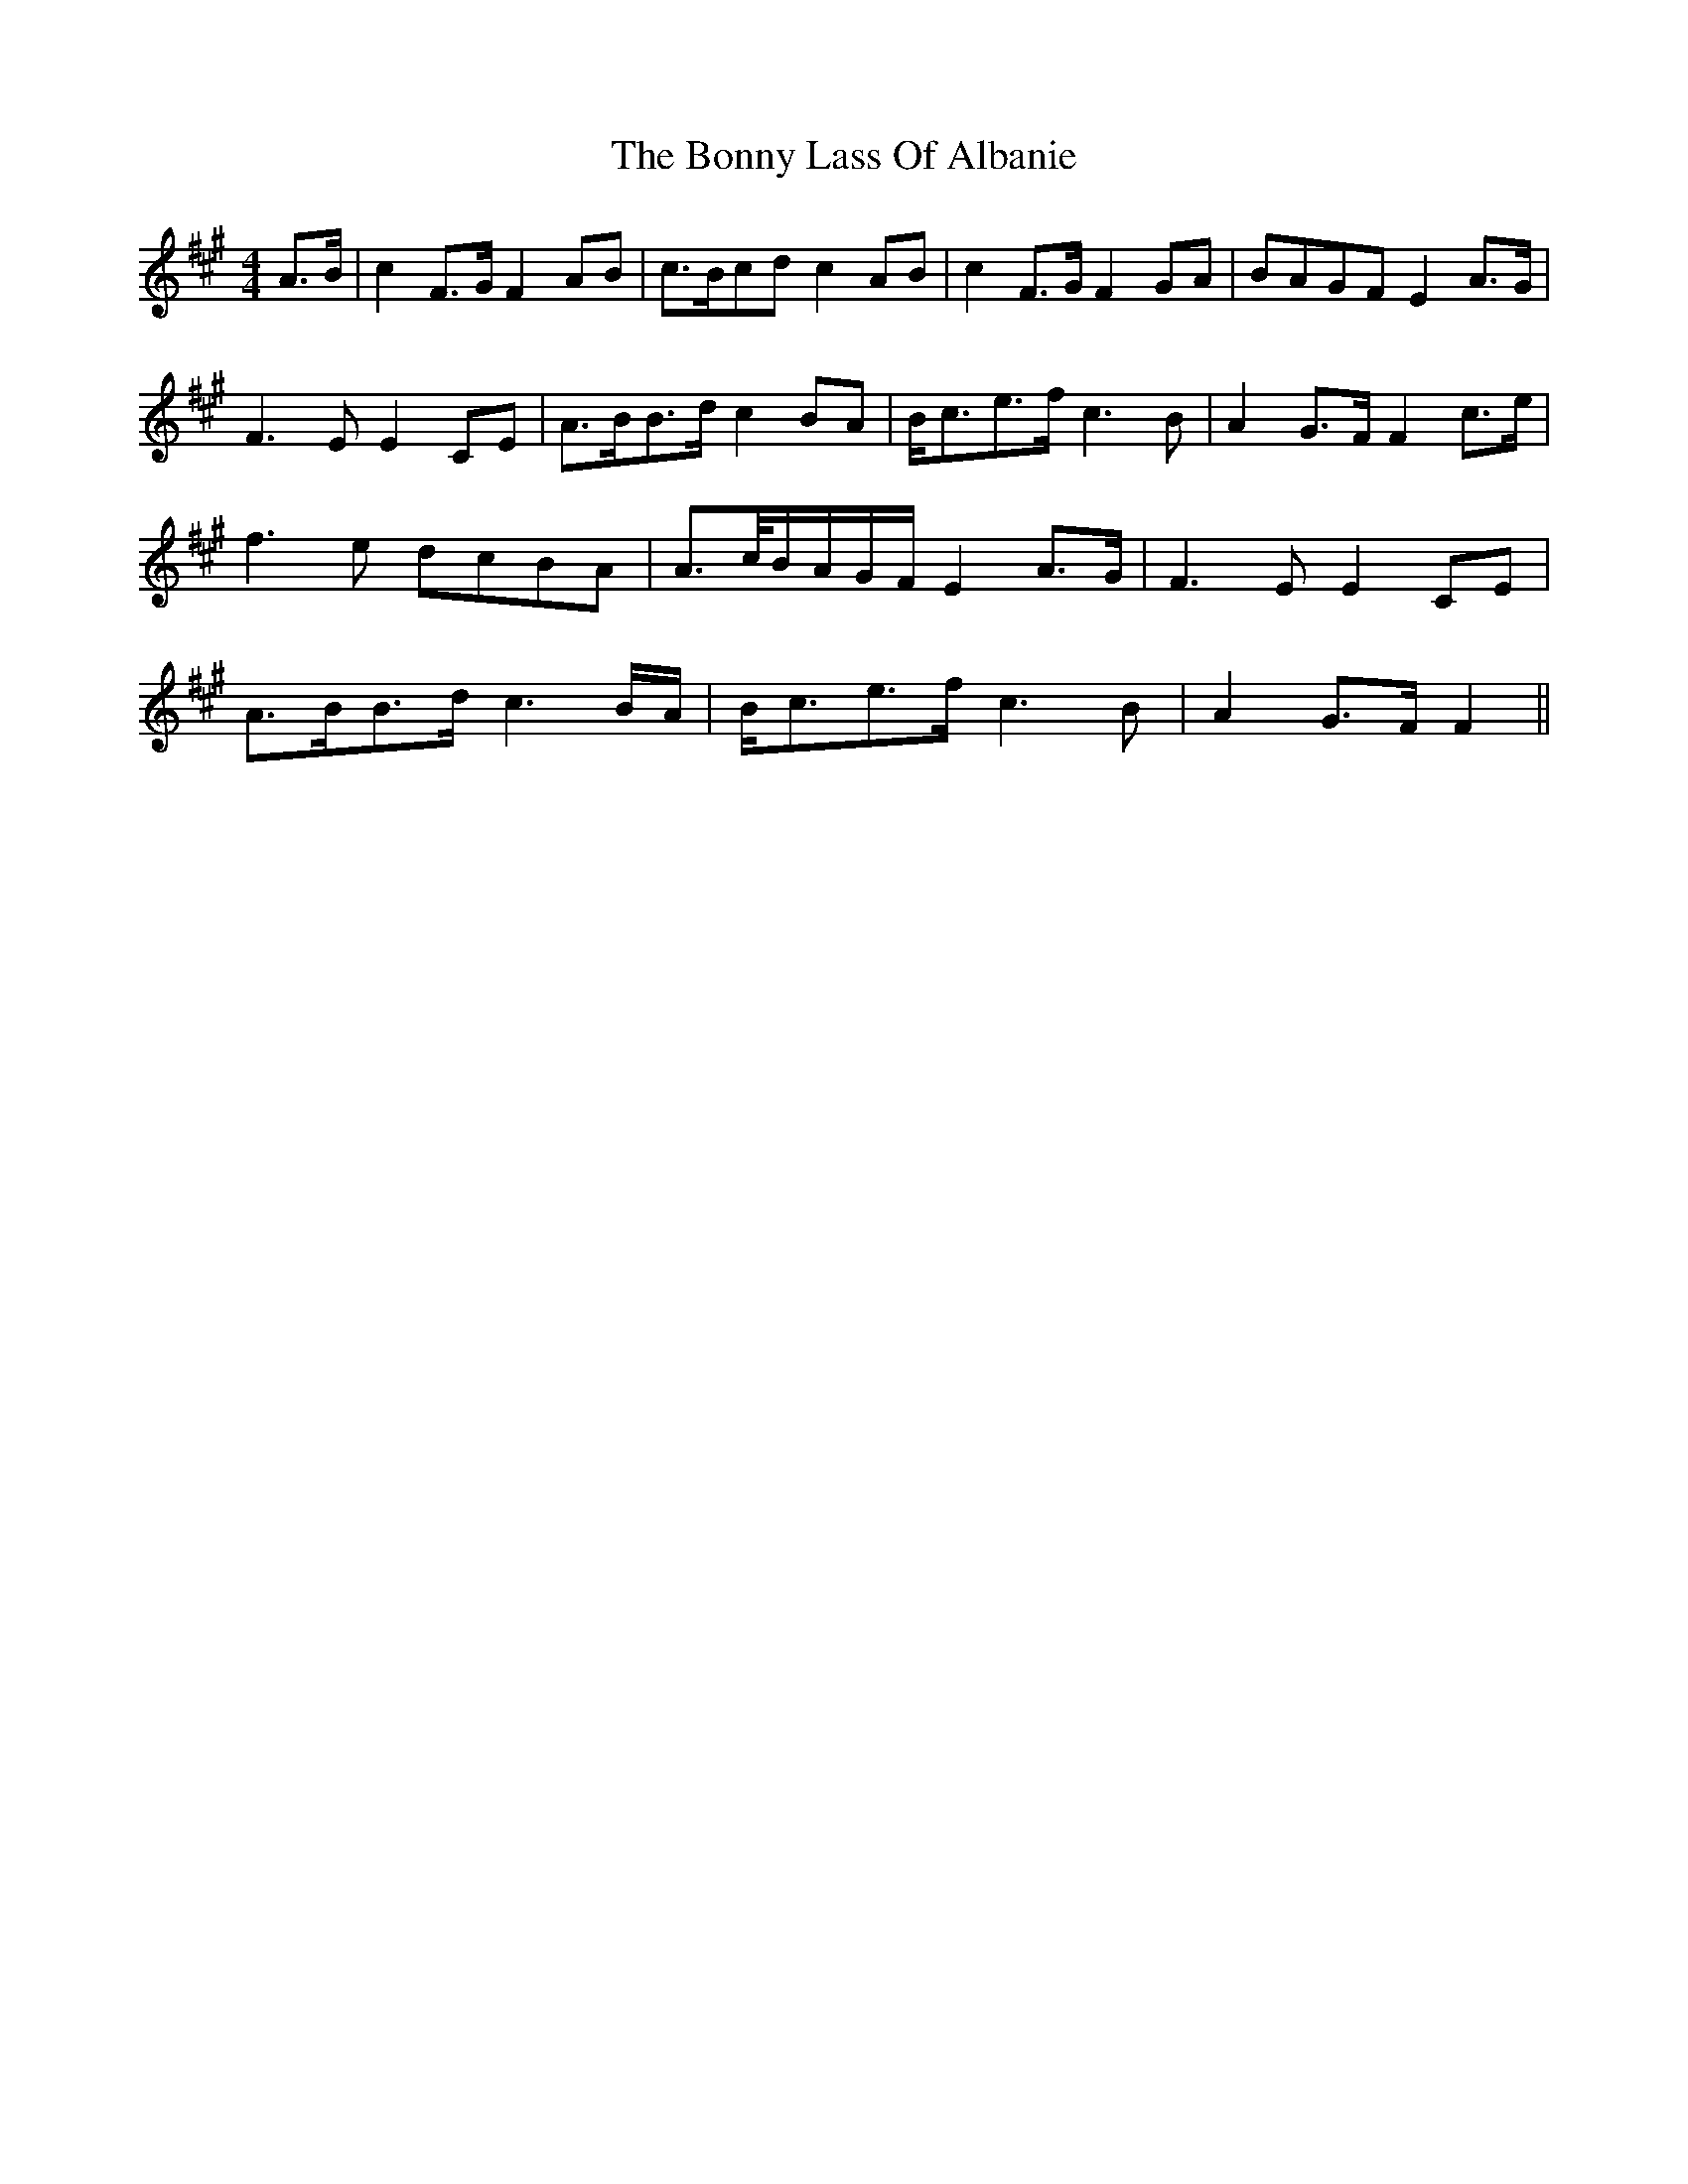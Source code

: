 X: 4497
T: Bonny Lass Of Albanie, The
R: reel
M: 4/4
K: Amajor
A>B|c2 F>G F2 AB|c>Bcd c2 AB|c2 F>G F2 GA|BAGF E2 A>G|
F3 E E2 CE|A>BB>d c2 BA|B<ce>f c3 B|A2 G>F F2 c>e|
f3 e dcBA|A>c/B/A/G/F/ E2 A>G|F3 E E2 CE|
A>BB>d c3 B/A/|B<ce>f c3 B|A2 G>F F2||

